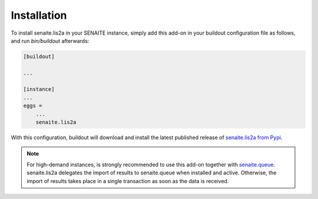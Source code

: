 Installation
============

To install senaite.lis2a in your SENAITE instance, simply add this add-on
in your buildout configuration file as follows, and run `bin/buildout`
afterwards:

.. code-block:: ini

    [buildout]

    ...

    [instance]
    ...
    eggs =
        ...
        senaite.lis2a


With this configuration, buildout will download and install the latest published
release of `senaite.lis2a from Pypi`_.

.. note:: For high-demand instances, is strongly recommended to use this add-on
   together with `senaite.queue`_. senaite.lis2a delegates the import of results
   to senaite.queue when installed and active. Otherwise, the import of results
   takes place in a single transaction as soon as the data is received.


.. Links

.. _senaite.lis2a from Pypi: https://pypi.org/project/senaite.lis2a
.. _senaite.queue: https://pypi.python.org/pypi/senaite.queue